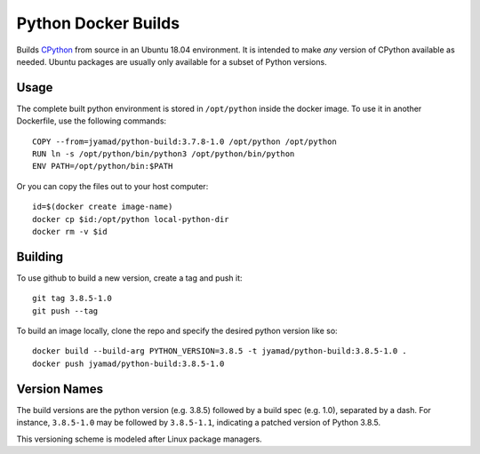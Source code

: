 Python Docker Builds
====================

Builds `CPython <https://python.org>`_ from source in an Ubuntu 18.04
environment. It is intended to make *any* version of CPython available as
needed. Ubuntu packages are usually only available for a subset of Python
versions.


Usage
-----

The complete built python environment is stored in ``/opt/python``
inside the docker image. To use it in another Dockerfile, use the
following commands::

  COPY --from=jyamad/python-build:3.7.8-1.0 /opt/python /opt/python
  RUN ln -s /opt/python/bin/python3 /opt/python/bin/python
  ENV PATH=/opt/python/bin:$PATH

Or you can copy the files out to your host computer::

  id=$(docker create image-name)
  docker cp $id:/opt/python local-python-dir
  docker rm -v $id


Building
--------

To use github to build a new version, create a tag and push it::

  git tag 3.8.5-1.0
  git push --tag

To build an image locally, clone the repo and specify the desired
python version like so::

  docker build --build-arg PYTHON_VERSION=3.8.5 -t jyamad/python-build:3.8.5-1.0 .
  docker push jyamad/python-build:3.8.5-1.0

Version Names
-------------

The build versions are the python version (e.g. 3.8.5) followed by a build spec
(e.g. 1.0), separated by a dash. For instance, ``3.8.5-1.0`` may be followed by
``3.8.5-1.1``, indicating a patched version of Python 3.8.5.

This versioning scheme is modeled after Linux package managers.

.. _Docker: https://www.docker.com/
